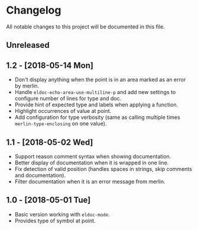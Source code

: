 * Changelog

All notable changes to this project will be documented in this file.

** Unreleased

** 1.2 - [2018-05-14 Mon]

   - Don't display anything when the point is in an area marked as an
     error by merlin.
   - Handle ~eldoc-echo-area-use-multiline-p~ and add new settings to
     configure number of lines for type and doc.
   - Provide hint of expected type and labels when applying a
     function.
   - Highlight occurrences of value at point.
   - Add configuration for type verbosity (same as calling multiple
     times ~merlin-type-enclosing~ on one value).

** 1.1 - [2018-05-02 Wed]

   - Support reason comment syntax when showing documentation.
   - Better display of documentation when it is wrapped in one line.
   - Fix detection of valid position (handles spaces in strings, skip
     comments and documentation).
   - Filter documentation when it is an error message from merlin.

** 1.0 - [2018-05-01 Tue]

   - Basic version working with ~eldoc-mode~.
   - Provides type of symbol at point.
